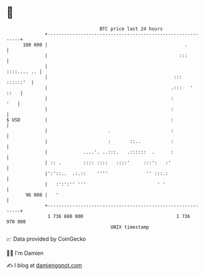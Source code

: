* 👋

#+begin_example
                                     BTC price last 24 hours                    
                 +------------------------------------------------------------+ 
         100 000 |                                                  .         | 
                 |                                                :::         | 
                 |                                                ::::.... .. | 
                 |                                              :::  ::::::'  | 
                 |                                             .:::   '  ::   | 
                 |                                             :          '   | 
                 |                                             :              | 
   $ USD         |                                             :              | 
                 |                      .                      :              | 
                 |                      :       ::..           :              | 
                 |             ....'. ..:::.   .::::::  .      :              | 
                 | :: .        :::: ::::   ::::'     :::':   :'               | 
                 |':'::..  .:.::    ''''              '' :::.:                | 
                 |   :':':'' '''                          ' '                 | 
          96 000 |   '                                                        | 
                 +------------------------------------------------------------+ 
                  1 736 880 000                                  1 736 970 000  
                                         UNIX timestamp                         
#+end_example
📈 Data provided by CoinGecko

🧑‍💻 I'm Damien

✍️ I blog at [[https://www.damiengonot.com][damiengonot.com]]
